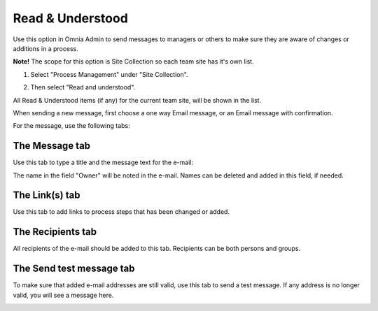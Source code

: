 Read & Understood
===========================

Use this option in Omnia Admin to send messages to managers or others to make sure they are aware of changes or additions in a process.

**Note!** The scope for this option is Site Collection so each team site has it's own list.

1. Select "Process Management" under "Site Collection".

.. image:: read-understood-png

2. Then select "Read and understood".

All Read & Understood items (if any) for the current team site, will be shown in the list.

.. image:: read-understood-list.png

When sending a new message, first choose a one way Email message, or an Email message with confirmation.

.. image:: read-and-understood-new.png

For the message, use the following tabs:

The Message tab
***************
Use this tab to type a title and the message text for the e-mail:

.. image:: read-message-tab.png

The name in the field "Owner" will be noted in the e-mail. Names can be deleted and added in this field, if needed.

The Link(s) tab
****************
Use this tab to add links to process steps that has been changed or added.

.. image:: read-links-tab-borders.png

The Recipients tab
******************
All recipients of the e-mail should be added to this tab. Recipients can be both persons and groups.

.. image:: read-recipients-tab.png

The Send test message tab
**************************
To make sure that added e-mail addresses are still valid, use this tab to send a test message. If any address is no longer valid, you will see a message here.

.. image:: read-test-message.png






